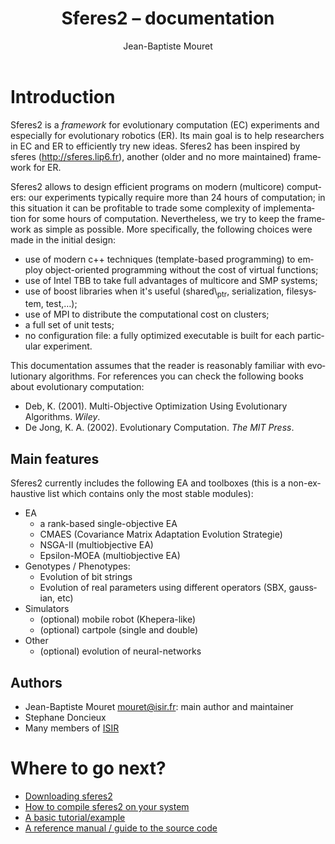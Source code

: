 #+TITLE: Sferes2 -- documentation
#+AUTHOR: Jean-Baptiste Mouret
#+EMAIL: mouret@isir.fr
#+LANGUAGE:  en
#+STYLE:    <link rel="stylesheet" type="text/css" href="../css/stylesheet.css" />
 
* Introduction
Sferes2 is a /framework/ for evolutionary computation (EC) experiments
and especially for evolutionary robotics (ER). Its main goal is to
help researchers in EC and ER to efficiently try new ideas. Sferes2
has been inspired by sferes (http://sferes.lip6.fr), another (older
and no more maintained) framework for ER.

Sferes2 allows to design efficient programs on modern (multicore) computers: our
experiments typically require more than 24 hours of computation; in
this situation it can be profitable to trade some complexity of
implementation for some hours of computation. Nevertheless, we try to
keep the framework as simple as possible. More specifically, the
following choices were made in the initial design:
- use of modern c++ techniques (template-based programming)
  to employ object-oriented programming without the cost of virtual
  functions;
- use of Intel TBB to take full advantages of multicore and SMP systems;
- use of boost libraries when it's useful (shared\_ptr, serialization,
  filesystem, test,...);
- use of MPI to distribute the computational cost on clusters;
- a full set of unit tests;
- no configuration file: a fully optimized executable is built for
  each particular experiment.

This documentation assumes that the reader is reasonably familiar with
evolutionary algorithms. For references you can check the following
books about evolutionary computation:
- Deb, K. (2001). Multi-Objective Optimization Using Evolutionary
  Algorithms. /Wiley/.
- De Jong, K. A. (2002). Evolutionary Computation. /The MIT Press/.

** Main features
Sferes2 currently includes the following EA and toolboxes (this is a
non-exhaustive list which contains only the most stable modules):
- EA
 - a rank-based single-objective EA
 - CMAES (Covariance Matrix Adaptation Evolution Strategie)
 - NSGA-II (multiobjective EA)
 - Epsilon-MOEA (multiobjective EA)
- Genotypes / Phenotypes:
 - Evolution of bit strings
 - Evolution of real parameters using different operators (SBX,
   gaussian, etc)
- Simulators
 - (optional) mobile robot (Khepera-like)
 - (optional) cartpole (single and double)
- Other
 - (optional) evolution of neural-networks

** Authors
- Jean-Baptiste Mouret [[mailto:mouret@isir.fr][mouret@isir.fr]]: main author and
  maintainer
- Stephane Doncieux
- Many members of [[http://www.isir.fr][ISIR]]

* Where to go next?
- [[file:download.org][Downloading sferes2]]
- [[file:compilation.org][How to compile sferes2 on your system]]
- [[file:tutorial.org][A basic tutorial/example]]
- [[file:ref.org][A reference manual / guide to the source code]]
